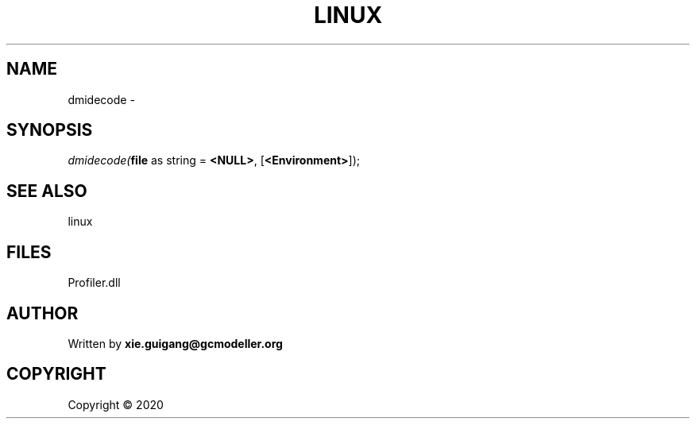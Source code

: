 .\" man page create by R# package system.
.TH LINUX 4 2000-01-01 "dmidecode" "dmidecode"
.SH NAME
dmidecode \- 
.SH SYNOPSIS
\fIdmidecode(\fBfile\fR as string = \fB<NULL>\fR, 
[\fB<Environment>\fR]);\fR
.SH SEE ALSO
linux
.SH FILES
.PP
Profiler.dll
.PP
.SH AUTHOR
Written by \fBxie.guigang@gcmodeller.org\fR
.SH COPYRIGHT
Copyright ©  2020
